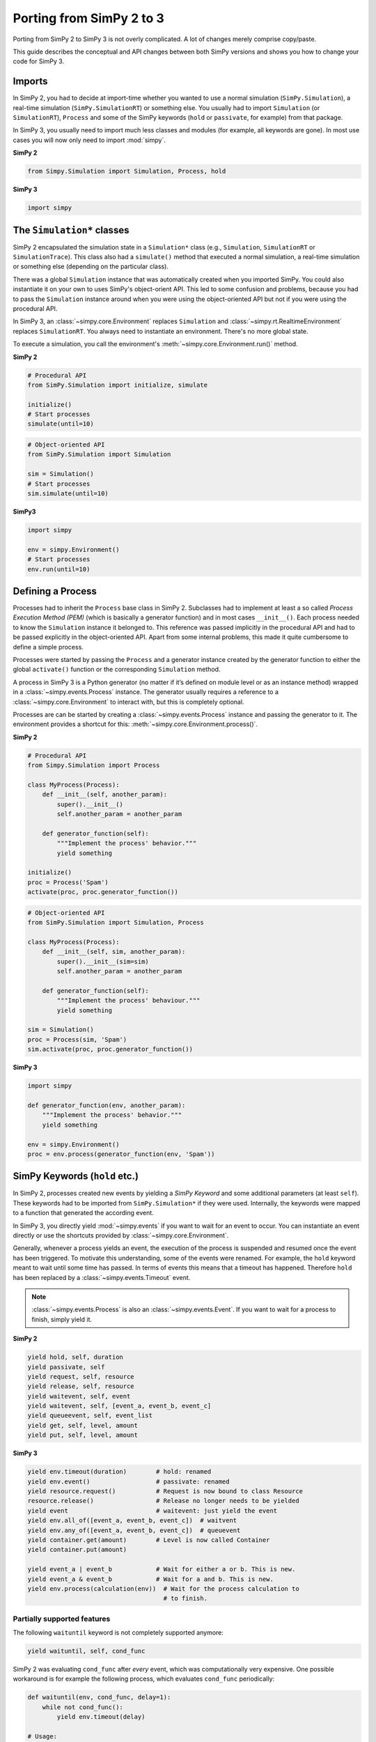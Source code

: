 .. _porting_from_simpy2:

=========================
Porting from SimPy 2 to 3
=========================


Porting from SimPy 2 to SimPy 3 is not overly complicated. A lot of changes
merely comprise copy/paste.

This guide describes the conceptual and API changes between both SimPy versions
and shows you how to change your code for SimPy 3.


Imports
=======

In SimPy 2, you had to decide at import-time whether you wanted to use a normal
simulation (``SimPy.Simulation``), a real-time simulation
(``SimPy.SimulationRT``) or something else. You usually had to import
``Simulation`` (or ``SimulationRT``), ``Process`` and some of the SimPy
keywords (``hold`` or ``passivate``, for example) from that package.

In SimPy 3, you usually need to import much less classes and modules (for
example, all keywords are gone). In most use cases you will now only need to
import :mod:`simpy`.


**SimPy 2**

.. code-block:: python

    from Simpy.Simulation import Simulation, Process, hold


**SimPy 3**

.. code-block:: python

    import simpy


The ``Simulation*`` classes
===========================

SimPy 2 encapsulated the simulation state in a ``Simulation*`` class (e.g.,
``Simulation``, ``SimulationRT`` or ``SimulationTrace``). This
class also had a ``simulate()`` method that executed a normal simulation,
a real-time simulation or something else (depending on the particular class).

There was a global ``Simulation`` instance that was automatically created when
you imported SimPy. You could also instantiate it on your own to uses SimPy's
object-orient API. This led to some confusion and problems, because you had to
pass the ``Simulation`` instance around when you were using the object-oriented
API but not if you were using the procedural API.

In SimPy 3, an :class:`~simpy.core.Environment` replaces ``Simulation`` and
:class:`~simpy.rt.RealtimeEnvironment` replaces ``SimulationRT``. You always
need to instantiate an environment. There's no more global state.

To execute a simulation, you call the environment's
:meth:`~simpy.core.Environment.run()` method.

**SimPy 2**

.. code-block:: python

    # Procedural API
    from SimPy.Simulation import initialize, simulate

    initialize()
    # Start processes
    simulate(until=10)

.. code-block:: python

    # Object-oriented API
    from SimPy.Simulation import Simulation

    sim = Simulation()
    # Start processes
    sim.simulate(until=10)


**SimPy3**

.. code-block:: python

    import simpy

    env = simpy.Environment()
    # Start processes
    env.run(until=10)


Defining a Process
==================

Processes had to inherit the ``Process`` base class in SimPy 2. Subclasses had
to implement at least a so called *Process Execution Method (PEM)* (which is
basically a generator function) and in most cases ``__init__()``. Each process
needed to know the ``Simulation`` instance it belonged to. This reference was
passed implicitly in the procedural API and had to be passed explicitly in the
object-oriented API. Apart from some internal problems, this made it quite
cumbersome to define a simple process.

Processes were started by passing the ``Process`` and a generator instance
created by the generator function to either the global ``activate()`` function
or the corresponding ``Simulation`` method.

A process in SimPy 3 is a Python generator (no matter if it’s defined on module
level or as an instance method) wrapped in a :class:`~simpy.events.Process`
instance. The generator usually requires a reference to a
:class:`~simpy.core.Environment` to interact with, but this is completely
optional.

Processes are can be started by creating a :class:`~simpy.events.Process`
instance and passing the generator to it. The environment provides a shortcut
for this: :meth:`~simpy.core.Environment.process()`.

**SimPy 2**

.. code-block:: python

    # Procedural API
    from Simpy.Simulation import Process

    class MyProcess(Process):
        def __init__(self, another_param):
            super().__init__()
            self.another_param = another_param

        def generator_function(self):
            """Implement the process' behavior."""
            yield something

    initialize()
    proc = Process('Spam')
    activate(proc, proc.generator_function())


.. code-block:: python

    # Object-oriented API
    from SimPy.Simulation import Simulation, Process

    class MyProcess(Process):
        def __init__(self, sim, another_param):
            super().__init__(sim=sim)
            self.another_param = another_param

        def generator_function(self):
            """Implement the process' behaviour."""
            yield something

    sim = Simulation()
    proc = Process(sim, 'Spam')
    sim.activate(proc, proc.generator_function())


**SimPy 3**

.. code-block:: python

    import simpy

    def generator_function(env, another_param):
        """Implement the process' behavior."""
        yield something

    env = simpy.Environment()
    proc = env.process(generator_function(env, 'Spam'))


SimPy Keywords (``hold`` etc.)
==============================

In SimPy 2, processes created new events by yielding a *SimPy Keyword* and some
additional parameters (at least ``self``). These keywords had to be imported
from ``SimPy.Simulation*`` if they were used. Internally, the keywords were
mapped to a function that generated the according event.

In SimPy 3, you directly yield :mod:`~simpy.events` if you want to wait for an
event to occur. You can instantiate an event directly or use the shortcuts
provided by :class:`~simpy.core.Environment`.

Generally, whenever a process yields an event, the execution of the process is
suspended and resumed once the event has been triggered. To motivate this
understanding, some of the events were renamed. For example, the ``hold``
keyword meant to wait until some time has passed. In terms of events this means
that a timeout has happened. Therefore ``hold`` has been replaced by a
:class:`~simpy.events.Timeout` event.

.. note::

    :class:`~simpy.events.Process` is also an :class:`~simpy.events.Event`. If
    you want to wait for a process to finish, simply yield it.


**SimPy 2**

.. code-block:: python

    yield hold, self, duration
    yield passivate, self
    yield request, self, resource
    yield release, self, resource
    yield waitevent, self, event
    yield waitevent, self, [event_a, event_b, event_c]
    yield queueevent, self, event_list
    yield get, self, level, amount
    yield put, self, level, amount


**SimPy 3**

.. code-block:: python

    yield env.timeout(duration)        # hold: renamed
    yield env.event()                  # passivate: renamed
    yield resource.request()           # Request is now bound to class Resource
    resource.release()                 # Release no longer needs to be yielded
    yield event                        # waitevent: just yield the event
    yield env.all_of([event_a, event_b, event_c])  # waitvent
    yield env.any_of([event_a, event_b, event_c])  # queuevent
    yield container.get(amount)        # Level is now called Container
    yield container.put(amount)

    yield event_a | event_b            # Wait for either a or b. This is new.
    yield event_a & event_b            # Wait for a and b. This is new.
    yield env.process(calculation(env))  # Wait for the process calculation to
                                         # to finish.


Partially supported features
----------------------------

The following ``waituntil`` keyword is not completely supported anymore:

.. code-block:: python

    yield waituntil, self, cond_func

SimPy 2 was evaluating ``cond_func`` after *every* event, which was
computationally very expensive. One possible workaround is for example the
following process, which evaluates ``cond_func`` periodically:

.. code-block:: python

    def waituntil(env, cond_func, delay=1):
        while not cond_func():
            yield env.timeout(delay)

    # Usage:
    yield waituntil(env, cond_func)


Interrupts
==========

In SimPy 2, ``interrupt()`` was a method of the interrupting process. The
victim of the interrupt had to be passed as an argument.

The victim was not directly notified of the interrupt but had to check if the
``interrupted`` flag was set. Afterwards, it had to reset the interrupt via
``interruptReset()``. You could manually set the ``interruptCause`` attribute
of the victim.

Explicitly checking for an interrupt is obviously error prone as it is too easy
to be forgotten.

In SimPy 3, you call :meth:`~simpy.events.Process.interrupt()` on the victim
process. You can optionally supply a cause. An
:exc:`~simpy.exceptions.Interrupt` is then thrown into the victim process,
which has to handle the interrupt via ``try: ... except Interrupt: ...``.


**SimPy 2**

.. code-block:: python

    class Interrupter(Process):
        def __init__(self, victim):
            super().__init__()
            self.victim = victim

        def run(self):
            yield hold, self, 1
            self.interrupt(self.victim_proc)
            self.victim_proc.interruptCause = 'Spam'

    class Victim(Process):
        def run(self):
            yield hold, self, 10
            if self.interrupted:
                cause = self.interruptCause
                self.interruptReset()


**SimPy 3**

.. code-block:: python

    def interrupter(env, victim_proc):
        yield env.timeout(1)
        victim_proc.interrupt('Spam')

    def victim(env):
        try:
            yield env.timeout(10)
        except Interrupt as interrupt:
            cause = interrupt.cause


Conclusion
==========

This guide is by no means complete. If you run into problems, please have
a look at the other :doc:`guides <index>`, the :doc:`examples
<../examples/index>` or the :doc:`../api_reference/index`. You are also very
welcome to submit improvements. Just create a pull request at `bitbucket
<https://bitbucket.org/simpy/simpy/>`_.
